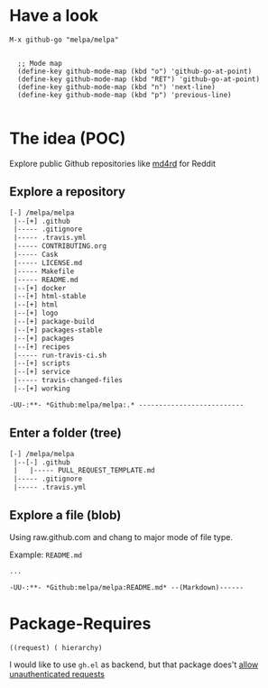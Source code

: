 * Have a look

#+BEGIN_SRC elisp
M-x github-go "melpa/melpa"


  ;; Mode map
  (define-key github-mode-map (kbd "o") 'github-go-at-point)
  (define-key github-mode-map (kbd "RET") 'github-go-at-point)
  (define-key github-mode-map (kbd "n") 'next-line)
  (define-key github-mode-map (kbd "p") 'previous-line)

#+END_SRC


* The idea (POC)
Explore public Github repositories like [[https://github.com/ahungry/md4rd][md4rd]] for Reddit

** Explore a repository
#+BEGIN_SRC txt
[-] /melpa/melpa
 |--[+] .github
 |----- .gitignore
 |----- .travis.yml
 |----- CONTRIBUTING.org
 |----- Cask
 |----- LICENSE.md
 |----- Makefile
 |----- README.md
 |--[+] docker
 |--[+] html-stable
 |--[+] html
 |--[+] logo
 |--[+] package-build
 |--[+] packages-stable
 |--[+] packages
 |--[+] recipes
 |----- run-travis-ci.sh
 |--[+] scripts
 |--[+] service
 |----- travis-changed-files
 |--[+] working

-UU-:**- *Github:melpa/melpa:.* --------------------------
  #+END_SRC
** Enter a folder (tree)
#+BEGIN_SRC txt
[-] /melpa/melpa
 |--[-] .github
 |   |----- PULL_REQUEST_TEMPLATE.md
 |----- .gitignore
 |----- .travis.yml
   #+END_SRC
** Explore a file (blob)
Using raw.github.com and chang to major mode of file type.


Example: ~README.md~
#+BEGIN_SRC txt
...

-UU-:**- *Github:melpa/melpa:README.md* --(Markdown)------
#+END_SRC


* Package-Requires
#+BEGIN_SRC elisp
((request) ( hierarchy)
#+END_SRC

I would like to use ~gh.el~ as backend, but that package does't [[https://github.com/sigma/gh.el/issues/37][allow unauthenticated requests]]
